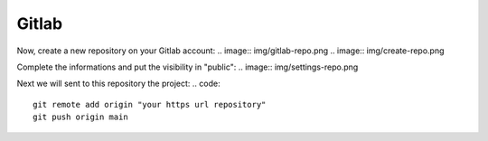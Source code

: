 ======
Gitlab
======

Now, create a new repository on your Gitlab account:
.. image:: img/gitlab-repo.png
.. image:: img/create-repo.png

Complete the informations and put the visibility in "public":
.. image:: img/settings-repo.png

Next we will sent to this repository the project:
.. code::
    git remote add origin "your https url repository"
    git push origin main